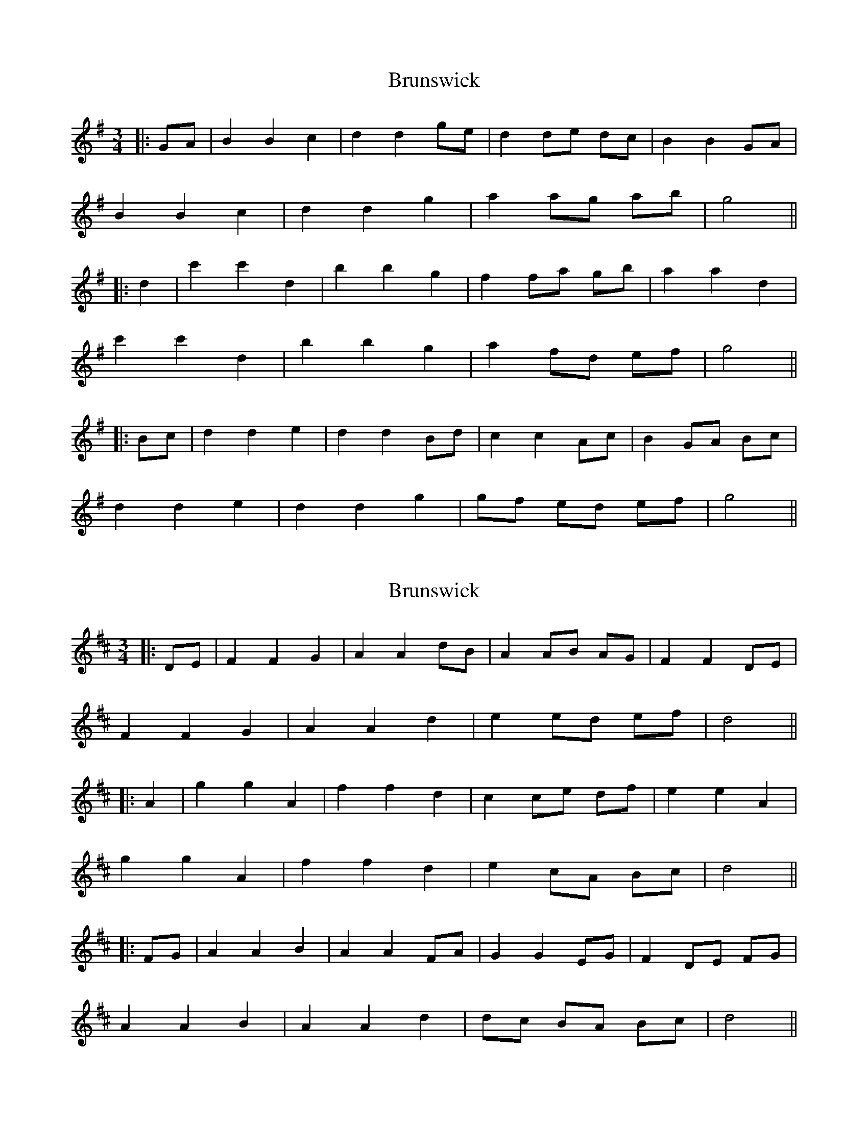 X: 1
T: Brunswick
Z: JACKB
S: https://thesession.org/tunes/16277#setting30807
R: waltz
M: 3/4
L: 1/8
K: Gmaj
|:GA|B2 B2 c2|d2 d2 ge|d2 de dc|B2 B2 GA|
B2 B2 c2|d2 d2 g2|a2 ag ab|g4||
|:d2| c'2 c'2 d2|b2 b2 g2|f2 fa gb|a2 a2 d2|
c'2 c'2 d2|b2 b2 g2|a2 fd ef|g4||
|:Bc|d2 d2 e2|d2 d2 Bd|c2 c2 Ac|B2 GA Bc|
d2 d2 e2|d2 d2 g2|gf ed ef|g4||
X: 2
T: Brunswick
Z: JACKB
S: https://thesession.org/tunes/16277#setting30808
R: waltz
M: 3/4
L: 1/8
K: Dmaj
|:DE|F2 F2 G2|A2 A2 dB|A2 AB AG|F2 F2 DE|
F2 F2 G2|A2 A2 d2|e2 ed ef|d4||
|:A2| g2 g2 A2|f2 f2 d2|c2 ce df|e2 e2 A2|
g2 g2 A2|f2 f2 d2|e2 cA Bc|d4||
|:FG|A2 A2 B2|A2 A2 FA|G2 G2 EG|F2 DE FG|
A2 A2 B2|A2 A2 d2|dc BA Bc|d4||
